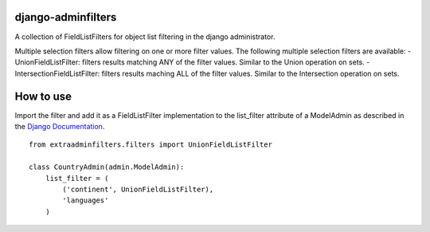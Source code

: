django-adminfilters
===================

A collection of FieldListFilters for object list filtering in the
django administrator.

Multiple selection filters allow filtering on one or more filter values.
The following multiple selection filters are available:
- UnionFieldListFilter: filters results matching ANY of the filter
values. Similar to the Union operation on sets.
- IntersectionFieldListFilter: filters results maching ALL of the
filter values. Similar to the Intersection operation on sets.

How to use
==========

Import the filter and add it as a FieldListFilter implementation to the
list_filter attribute of a ModelAdmin as described in the `Django Documentation <https://docs.djangoproject.com/en/1.4/ref/contrib/admin/#django.contrib.admin.ModelAdmin.list_filter>`_.

::

    from extraadminfilters.filters import UnionFieldListFilter

    class CountryAdmin(admin.ModelAdmin):
        list_filter = (
            ('continent', UnionFieldListFilter),
            'languages'
        )

